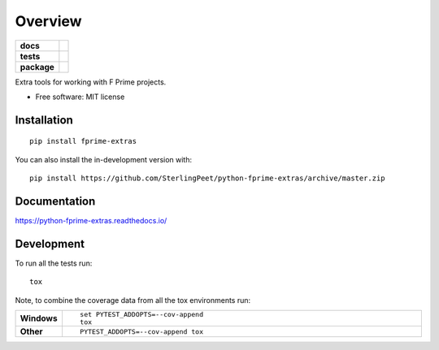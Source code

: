 ========
Overview
========

.. start-badges

.. list-table::
    :stub-columns: 1

    * - docs
      - |docs|
    * - tests
      - | |travis| |requires|
        | |codecov|
    * - package
      - | |version| |wheel| |supported-versions| |supported-implementations|
        | |commits-since|
.. |docs| image:: https://readthedocs.org/projects/python-fprime-extras/badge/?style=flat
    :target: https://readthedocs.org/projects/python-fprime-extras
    :alt: Documentation Status

.. |travis| image:: https://api.travis-ci.org/SterlingPeet/python-fprime-extras.svg?branch=master
    :alt: Travis-CI Build Status
    :target: https://travis-ci.org/SterlingPeet/python-fprime-extras

.. |requires| image:: https://requires.io/github/SterlingPeet/python-fprime-extras/requirements.svg?branch=master
    :alt: Requirements Status
    :target: https://requires.io/github/SterlingPeet/python-fprime-extras/requirements/?branch=master

.. |codecov| image:: https://codecov.io/gh/SterlingPeet/python-fprime-extras/branch/master/graphs/badge.svg?branch=master
    :alt: Coverage Status
    :target: https://codecov.io/github/SterlingPeet/python-fprime-extras

.. |version| image:: https://img.shields.io/pypi/v/fprime-extras.svg
    :alt: PyPI Package latest release
    :target: https://pypi.org/project/fprime-extras

.. |wheel| image:: https://img.shields.io/pypi/wheel/fprime-extras.svg
    :alt: PyPI Wheel
    :target: https://pypi.org/project/fprime-extras

.. |supported-versions| image:: https://img.shields.io/pypi/pyversions/fprime-extras.svg
    :alt: Supported versions
    :target: https://pypi.org/project/fprime-extras

.. |supported-implementations| image:: https://img.shields.io/pypi/implementation/fprime-extras.svg
    :alt: Supported implementations
    :target: https://pypi.org/project/fprime-extras

.. |commits-since| image:: https://img.shields.io/github/commits-since/SterlingPeet/python-fprime-extras/v0.0.0.svg
    :alt: Commits since latest release
    :target: https://github.com/SterlingPeet/python-fprime-extras/compare/v0.0.0...master



.. end-badges

Extra tools for working with F Prime projects.

* Free software: MIT license

Installation
============

::

    pip install fprime-extras

You can also install the in-development version with::

    pip install https://github.com/SterlingPeet/python-fprime-extras/archive/master.zip


Documentation
=============


https://python-fprime-extras.readthedocs.io/


Development
===========

To run all the tests run::

    tox

Note, to combine the coverage data from all the tox environments run:

.. list-table::
    :widths: 10 90
    :stub-columns: 1

    - - Windows
      - ::

            set PYTEST_ADDOPTS=--cov-append
            tox

    - - Other
      - ::

            PYTEST_ADDOPTS=--cov-append tox
